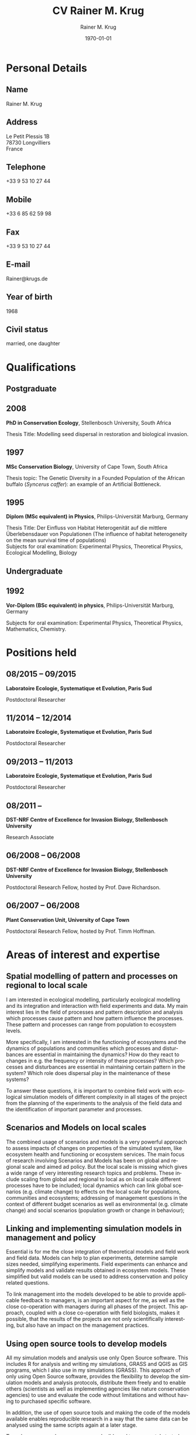 #+TITLE: CV Rainer M. Krug
#+DESCRIPTION:
#+KEYWORDS:
#+SUBTITLE:
#+DATE: \today

#+AUTHOR: Rainer M. Krug
#+EMAIL: Rainer@krugs.de
#+LANGUAGE: en

:LATEX:
#+LATEX_CLASS: article
#+LATEX_CLASS_OPTIONS: [a4paper]
#+LATEX_HEADER:
#+LATEX_HEADER_EXTRA:
#+LATEX_COMPILER: pdflatex
#+LaTeX_HEADER: \usepackage{rmk_org_cv}
:END:

:OPTIONS:
#+OPTIONS: toc:nil H:10 ':t
#+OPTIONS: ':nil *:t -:t ::t <:t H:3 \n:nil ^:t arch:headline
#+OPTIONS: author:t broken-links:nil c:nil creator:nil
#+OPTIONS: d:(not "LOGBOOK") date:t e:t email:nil f:t inline:t num:t
#+OPTIONS: p:nil pri:nil prop:nil stat:t tags:t tasks:t tex:t
#+OPTIONS: timestamp:t title:t  |:t tags:nil
:END:

#+SELECT_TAGS: export
#+EXCLUDE_TAGS: old

#+CREATOR: Emacs 25.1.1 (Org mode 8.3.6)



* COMMENT Copy bibliographies from Mendeley Folder 
#+begin_src sh :results output :eval never-export
  cp ~/Documents/Mendeley/My_publications* ./
#+end_src

#+RESULTS:



* Personal Details
** Name 
Rainer M. Krug
** Address
Le Petit Plessis 1B \\
78730 Longvilliers \\
France
** Telephone
+33 9 53 10 27 44
** Mobile
+33 6 85 62 59 98
** Fax
+33 9 53 10 27 44
** E-mail
Rainer@krugs.de
** Year of birth
1968
** Civil status
married, one daughter

* Qualifications
  :PROPERTIES:
  :CUSTOM_ID: qualifications
  :END:

** Postgraduate
   :PROPERTIES:
   :CUSTOM_ID: postgraduate
   :END:

** 2008 
*PhD in Conservation Ecology*, Stellenbosch University, South Africa

Thesis Title: Modelling seed dispersal in restoration and biological
invasion.

** 1997
*MSc Conservation Biology*, University of Cape Town, South Africa

Thesis topic: The Genetic Diversity in a Founded Population of the
African buffalo (/Syncerus caffer/): an example of an Artificial
Bottleneck.

** 1995 
*Diplom (MSc equivalent) in Physics*, Philips-Universität Marburg, Germany

Thesis Title: Der Einfluss von Habitat Heterogenität auf die mittlere
Überlebensdauer von Populationen (The influence of habitat heterogeneity
on the mean survival time of populations)\\
Subjects for oral examination: Experimental Physics, Theoretical
Physics, Ecological Modelling, Biology

** Undergraduate
   :PROPERTIES:
   :CUSTOM_ID: undergraduate
   :END:

   
** 1992
*Vor-Diplom (BSc equivalent) in physics*, Philips-Universität Marburg, Germany

Subjects for oral examination: Experimental Physics, Theoretical
Physics, Mathematics, Chemistry.

* Positions held
  :PROPERTIES:
  :CUSTOM_ID: work-experience
  :END:
** 08/2015 -- 09/2015 
*Laboratoire Ecologie, Systematique et Evolution, Paris Sud* 

Postdoctoral Researcher
# Paris Sud, Contrat No. 063-2015

** 11/2014 -- 12/2014  
*Laboratoire Ecologie, Systematique et Evolution, Paris Sud* 

Postdoctoral Researcher
# CNRS, Contrat No. 5012023

** 09/2013 -- 11/2013
*Laboratoire Ecologie, Systematique et Evolution, Paris Sud*

Postdoctoral Researcher
# Paris Sud, Contrat No. 078-2013

** 08/2011 -- \nbsp{}\nbsp{}\nbsp{}\nbsp{}\nbsp{}\nbsp{}\nbsp{}\nbsp{}\nbsp{}\nbsp{}\nbsp{}
*DST-NRF Centre of Excellence for Invasion Biology, Stellenbosch University*

Research Associate

** 06/2008 -- 06/2008
*DST-NRF Centre of Excellence for Invasion Biology, Stellenbosch University*

Postdoctoral Research Fellow, hosted by Prof. Dave Richardson.

** 06/2007 -- 06/2008
*Plant Conservation Unit, University of Cape Town* 

Postdoctoral Research Fellow, hosted by Prof. Timm Hoffman.

* Areas of interest and expertise                                     :long:
** Spatial modelling of pattern and processes on regional to local scale

I am interested in ecological modelling, particularly ecological
modelling and its integration and interaction with field experiments and
data. My main interest lies in the field of processes and pattern
description and analysis which processes cause pattern and how pattern
influence the processes. These pattern and processes can range from
population to ecosystem levels.

More specifically, I am interested in the functioning of ecosystems and
the dynamics of populations and communities which processes and
disturbances are essential in maintaining the dynamics? How do they
react to changes in e.g. the frequency or intensity of these processes?
Which processes and disturbances are essential in maintaining certain
pattern in the system? Which role does dispersal play in the maintenance
of these systems?

To answer these questions, it is important to combine field work with
ecological simulation models of different complexity in all stages of
the project from the planning of the experiments to the analysis of the
field data and the identification of important parameter and processes.

** Scenarios and Models on local scales
The combined usage of scenarios and models is a very powerful approach
to assess impacts of changes on properties of the simulated system,
like ecosystem health and functioning or ecosystem services. The main
focus of research involving Scenarios and Models has been on global
and regional scale and aimed ad policy. But the local scale is missing
which gives a wide range of very interesting research topics and
problems. These include scaling from global and regional to local as
on local scale different processes have to be included; local dynamics
which can link global scenarios (e.g. climate change) to effects on
the local scale for populations, communities and ecosystems;
addressing of management questions in the context of different budget
scenarios as well as environmental (e.g. climate change) and social
scenarios (population growth or change in behaviour);

** Linking and implementing simulation models in management and policy
Essential is for me the close integration of theoretical models and
field work and field data. Models can help to plan experiments,
determine sample sizes needed, simplifying experiments. Field
experiments can enhance and simplify models and validate results
obtained in ecosystem models. These simplified but valid models can be
used to address conservation and policy related questions.

To link management into the models developed to be able to provide
applicable feedback to managers, is an important aspect for me, as well
as the close co-operation with managers during all phases of the
project. This approach, coupled with a close co-operation with field
biologists, makes it possible, that the results of the projects are not
only scientifically interesting, but also have an impact on the
management practices.

** Using open source tools to develop models
All my simulation models and analysis use only Open Source software.
This includes R for analysis and writing my simulations, GRASS and
QGIS as GIS programs, which I also use in my simulations (GRASS). This
approach of only using Open Source software, provides the flexibility
to develop the simulation models and analysis protocols, distribute
them freely and to enable others (scientists as well as implementing
agencies like nature conservation agencies) to use and evaluate the
code without limitations and without having to purchased specific
software.

In addition, the use of open source tools and making the code of the
models available enables reproducible research in a way that the same
data can be analysed using the same scripts again at a later stage. 

To make my research even more reproducible and transparent, I started
using virtualisation technologies (Docker) to have the complete
analysis and simulation environment in one container (including
operating system) which can be re-used anytime a re-analysis of the
same or new data becomes necessary.


* Areas of interest and expertise                                       :old:
  :PROPERTIES:
  :CUSTOM_ID: areas-of-interest-and-expertise-long
  :END:

I am interested in ecological modelling, particularly ecological
modelling and its integration and interaction with field experiments and
data. My main interest lies in the field of processes and pattern
description and analysis which processes cause pattern and how pattern
influence the processes. These pattern and processes can range from
population to ecosystem levels.

Essential is for me the close integration of theoretical models and
field work and field data. Models can help to plan experiments,
determine sample sizes needed, simplifying experiments. Field
experiments can enhance and simplify models and validate results
obtained in ecosystem models. These simplified but valid models can be
used to address conservation and policy related questions.

More specifically, I am interested in the functioning of ecosystems and
the dynamics of populations and communities which processes and
disturbances are essential in maintaining the dynamics? How do they
react to changes in e.g. the frequency or intensity of these processes?
Which processes and disturbances are essential in maintaining certain
pattern in the system? Which role does dispersal play in the maintenance
of these systems?

To answer these questions, it is important to combine field work with
ecological simulation models of different complexity in all stages of
the project from the planning of the experiments to the analysis of the
field data and the identification of important parameter and processes.

My PhD focused on the role of seed dispersal in restoration and
biological invasion, the effects of alien vegetation on the
establishment of indigenous species and the effects of biocontrol agents
on the spread of invasive species. This involved developing rule-based
simulation models reflecting the seed dispersal and plant distributions
observed in the field, and making predictions of the spread of species
under different scenarios. The model was written in Delphi.

A recent research focus was on population dynamics and reconstructing
the age structure of populations of /Aloe pillansii/, spatial dynamics
of alien invasive plants and the interaction with different management
strategies, including biocontrol. My latest projects (spatial and
temporal dynamics) combine the field of ecological modelling with
spatial statistics, as the development of simulation models as well as
the comparison of different spatial pattern is essential to them.

To link management into the models developed to be able to provide
applicable feedback to managers, is an important aspect for me, as well
as the close co-operation with managers during all phases of the
project. This approach, coupled with a close co-operation with field
biologists, makes it possible, that the results of the projects are not
only scientifically interesting, but also have an impact on the
management practises.

In the field of statistics, I am interested in resampling methods and I
employed a bootstrapping approach in the analysis of seed dispersal
data. Data arising from the simulations are all analysed in the
statistical package R, using a range of different functions and modules.
I have written numerous scripts in R to aid with data analysis and
presentation. I also wrote a package for R implementing the Earth Movers
Distance based on an implementation in C++ by Haibin Ling and Kazunori
Okada.

All my simulation models and analysis use only Open Source software.
This includes R for analysis and writing my simulations, GRASS and
QGIS as GIS programs, which I also use in my simulations (GRASS). This
approach of only using Open Source software, provides the flexibility
to develop the simulation models and analysis protocols, distribute
them freely and to enable others (scientists as well as implementing
agencies like nature conservation agencies) to use the code without
limitations and without having to purchased specific software.

* Research
  :PROPERTIES:
  :CUSTOM_ID: research
  :END:
** 08/2015 -- 09/2015 
*Laboratoire Ecologie, Systematique et Evolution, Paris Sud* 

Analyze measured vertical wind profiles to improve the performance of
a forest growth model (CASTANEA) in regards to energy balance. 

** 11/2014 -- 12/2014  
*Laboratoire Ecologie, Systematique et Evolution, Paris Sud* 

Develop proof of concept for assessing multi species forest community
productivity. This was done in co-operation with 

** 09/2013 -- 11/2013
*Laboratoire Ecologie, Systematique et Evolution, Paris Sud*

Adapt the framework developed to simulate the alien spread in the
Western Cape for management of invasive alien species in the
Drakensberg in Southern Africa. This included adding of new species
and modification of processes parameter. The final product was a
framework for further development.

** 2008 -- 2012                                                       :long:
*DST-NRF Centre of Excellence for Invasion Biology, Stellenbosch University*

Investigating the temporal dynamics and the spread of biocontrol
agents and their host plants on a landscape scale using a GIS based
ecological simulation model, as well a non-spatial approach to
understand diverse aspects of the interaction between biocontrol agent
and host plant and how these interactions influence the effectiveness
of biocontrol agents in halting the spread of invasive
species. Results from the project were used to inform implementing
agencies and are communicated in the form of contributions to a
handbook.

Modelling the spread of alien species in the Western Cape with the aim
of optimising the alien management strategies. This project included
aspects ranging from using an Analytical Hierarchical Process to capture
and quantify the subjective decision making process of prioritizing,
translating this into a spatial simulation model, developing a
spatial-temporal simulation model which included fire, alien plant
management, different dispersal vectors (wind, water, birds) and to use
high performance computing infrastructure (cluster) to run the
simulations and to develop a package for R to compare the different
resulting prioritisation maps spatially.

Investigating the spread of invasive species under different climate
change scenarios. This involved developing the spread models (population
based as well as probabilistic) which included climatic suitability maps
to project the observed distribution under different climate change
scenarios to identify risk areas and to assess the invasive potential of
these species.

Assessing the viability of pine plantations under different (and
changing) fire regimes using a basic modelling approach.

** 2008 -- 2012                                                      :short:
*DST-NRF Centre of Excellence for Invasion Biology, Stellenbosch University*

Investigating the temporal dynamics and the spread of biocontrol
agents and their host plants on a landscape scale using a GIS based
ecological simulation model. Results from the project were used to
inform implementing agencies and are communicated in the form of
contributions to a handbook.

Modelling the spread of alien species in the Western Cape with the aim
of optimising the alien management strategies. Using an Analytical Hierarchical Process to capture
and quantify the subjective decision making process,
translating this into a spatial simulation model which included fire, alien plant
management and different dispersal vectors (wind, water, birds) modules and to use
high performance computing infrastructure (cluster) for simulations.

Investigating the spread of invasive species under different climate
change scenarios. 

Assessing the viability of pine plantations under different (and
changing) fire regimes using a basic modelling approach.

** 2007 -- 2008
*Plant Conservation Unit, University of Cape Town*

Analyzing the population dynamics of /Aloe pillansii/, a tree aloe, with
focus on the recruitment events and their reconstruction.

** 2000 -- 2007
*Conservation Ecology and Entomology department, Stellenbosch University*

Modelling the role of seed dispersal in restoration and biological
invasion, and investigating factors influencing the spread of a
species.  using a rule-based simulation models based on data and
experts opinions.

** 1996 -- 1997
*Percy FitzPatrick Institute of African Ornithology, University of Cape Town*

Investigated the genetic heterogeneity of three populations of African
Buffalo using microsatellites

GIS based conservation planning exercise in which species presence
absence data was used to identify areas most relevant for conservation.

Participated in analysis of the financial value of the Good Hope
Environmental Education Centre.

** 1995 -- 1995
*Department of Physics, Philipps-Universität Marburg* Developin of a
simulation model focussing on the effect of habitat use on the mean
survival time of populations. In co-operation with a biologist who was
involved in the planning of the project and in the formulation of the
questions.
* Additional skills
  :PROPERTIES:
  :CUSTOM_ID: additional-skills
  :END:

** Computer
   :PROPERTIES:
   :CUSTOM_ID: computer
   :END:

*Operating System* Expert Linux user; advanced Mac and Windows user

*Programming Languages* Extensive experience in programming in R,
Delphi / Pascal; user of LaTeX; basic usage of C

*Programs* Extensive experience in R, GRASS; Daily Emacs user; MS
Office programs / Libre Office; basic experience of QGIS and Arc-GIS

** Language
   :PROPERTIES:
   :CUSTOM_ID: language
   :END:

*German* home language

*English* reading, writing and speaking fluent

*French* reading, writing and speaking fair

* Grants
   :PROPERTIES:
   :CUSTOM_ID: grants
   :END:

** 2009 -- 2010
NRF Freestanding Postdoctoral Fellowship awarded

** 1999 -- 2000
Deutscher Akademischer Austauschdienst (DAAD: German Academic Exchange
Service) grant to conduct fieldwork for PhD at Gobabeb, Namibia.

** 1996 -- 1997
Deutscher Akademischer Austauschdienst (DAAD: German Academic Exchange
Service) grant to attend MSc in Conservation Biology course at UCT.

* Teaching Experience
  :PROPERTIES:
  :CUSTOM_ID: teaching-experience
  :END:

** 1997 -- 2007
"Introduction to True Basic", a one-week introductory course to the
ecological modelling module as part of the MSc Conservation Biology at
the University of Cape Town. For the same course, I assisted in
lecturing the module "Ecological Modelling" for three years.

** 2004
Seven week course including assignments on models in ecology as part
of the BWE 424 course in the Department of Conservation Ecology, as
well as additional lectures on models in ecology, and I regularly
assisted in teaching Leslie Matrix modelling in a module on
sustainable harvesting.

In addition, I taught six practicals for the Population and
Conservation Ecology undergraduate course at the Stellenbosch
University.

During my PhD I co-supervised an MSc student who investigated seed
dispersal in Renosterveld by conducting seed trapping experiments. 

** 2007, 2008 and 2009
R introductory R block courses to students from postgraduate to
postdoctoral level (between 2 and 3 days each).

** 2008 and 2009
Involved in conducting the Tygerberg Olympiad, a project for grade
nine to eleven learners, in which they are taught aspects ranging from
ecological, legal, archeological aspects concerning the region
(Tygerberg). At the end, they are expected to give a short
presentation and prices are handed out.

* Other Experience
  :PROPERTIES:
  :CUSTOM_ID: other-experience
  :END:

During my time at the desert research station Gobabeb (1997 2000), I was
involved in conducting participatory workshops with the local
communities on fog harvesting and sustainable use of the nara fruit.

* Publications
  :PROPERTIES:
  :CUSTOM_ID: publications
  :END:
#+BEGIN_EXPORT latex
\titlespacing{\subsection}
            {0.4\textwidth}% max width of the title(for wrap/leftmargin shape)
            {5pt}% vertical space before the title
            {15pt}% separation between title and text
#+END_EXPORT
** Peer-reviewed Journals
   :PROPERTIES:
   :CUSTOM_ID: peer-reviewed-journals
   :END:
#+BEGIN_EXPORT latex
\begin{btSect}[elsarticle-harv]{My_publications-PeerReviewedArticles}
\btPrintAll
\end{btSect}
#+END_EXPORT


** Book Chapters
   :PROPERTIES:
   :CUSTOM_ID: book-chapters
   :END:
#+BEGIN_EXPORT latex
\begin{btSect}[elsarticle-harv]{My_publications-InBook}
\btPrintAll
\end{btSect}
#+END_EXPORT


** Conference proceedings
   :PROPERTIES:
   :CUSTOM_ID: conference-proceedings
   :END:
#+BEGIN_EXPORT latex
\begin{btSect}[elsarticle-harv]{My_publications-Proceedings}
\btPrintAll
\end{btSect}
#+END_EXPORT


** Conference presentations
   :PROPERTIES:
   :CUSTOM_ID: conference-oral-presentations-first-author-only
   :END:
Only first author, except invited keynote presentations
#+BEGIN_EXPORT latex
\begin{btSect}[elsarticle-harv]{My_publications-Presentations}
\btPrintAll
\end{btSect}
#+END_EXPORT


** COMMENT Conference poster presentations
First Author only
   :PROPERTIES:
   :CUSTOM_ID: conference-poster-presentations-first-author-only
   :END:
#+BEGIN_EXPORT latex
\begin{btSect}[elsarticle-harv]{My_publications-Posters}
\btPrintAll
\end{btSect}
#+END_EXPORT


** Software Packages
   :PROPERTIES:
   :CUSTOM_ID: software-packages
   :END:
#+BEGIN_EXPORT latex
\begin{btSect}[elsarticle-harv]{My_publications-Software}
\btPrintAll
\end{btSect}
#+END_EXPORT


** Guest lectures
   :PROPERTIES:
   :CUSTOM_ID: guest-lectures
   :END:
#+BEGIN_EXPORT latex
\begin{btSect}[elsarticle-harv]{My_publications-GuestLectures}
\btPrintAll
\end{btSect}
#+END_EXPORT



